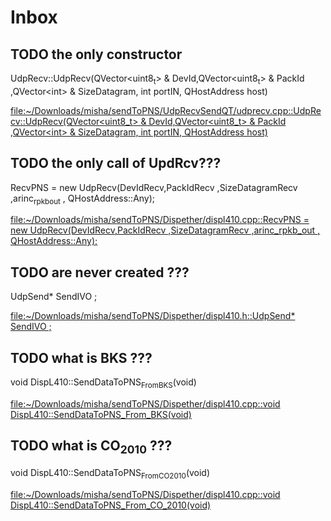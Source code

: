 * Inbox
** TODO the only constructor
UdpRecv::UdpRecv(QVector<uint8_t> & DevId,QVector<uint8_t> & PackId ,QVector<int> & SizeDatagram, int portIN, QHostAddress host)

[[file:~/Downloads/misha/sendToPNS/UdpRecvSendQT/udprecv.cpp::UdpRecv::UdpRecv(QVector<uint8_t> & DevId,QVector<uint8_t> & PackId ,QVector<int> & SizeDatagram, int portIN, QHostAddress host)]]
** TODO the only call of UpdRcv???
      RecvPNS = new UdpRecv(DevIdRecv,PackIdRecv ,SizeDatagramRecv ,arinc_rpkb_out , QHostAddress::Any);

[[file:~/Downloads/misha/sendToPNS/Dispether/displ410.cpp::RecvPNS = new UdpRecv(DevIdRecv,PackIdRecv ,SizeDatagramRecv ,arinc_rpkb_out , QHostAddress::Any);]]
** TODO are never created ???
    UdpSend* SendIVO   ;

[[file:~/Downloads/misha/sendToPNS/Dispether/displ410.h::UdpSend* SendIVO ;]]
** TODO what is BKS ???
void DispL410::SendDataToPNS_From_BKS(void)

[[file:~/Downloads/misha/sendToPNS/Dispether/displ410.cpp::void DispL410::SendDataToPNS_From_BKS(void)]]
** TODO what is CO_2010 ???
void DispL410::SendDataToPNS_From_CO_2010(void)

[[file:~/Downloads/misha/sendToPNS/Dispether/displ410.cpp::void DispL410::SendDataToPNS_From_CO_2010(void)]]
